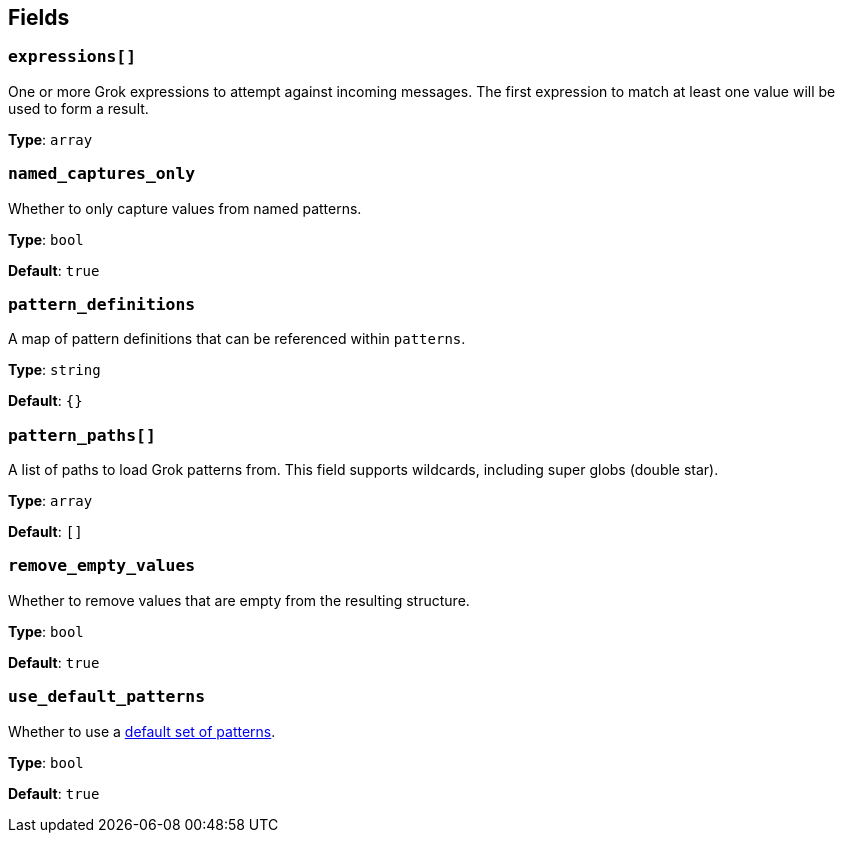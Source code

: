 // This content is autogenerated. Do not edit manually. To override descriptions, use the doc-tools CLI with the --overrides option: https://redpandadata.atlassian.net/wiki/spaces/DOC/pages/1247543314/Generate+reference+docs+for+Redpanda+Connect

== Fields

=== `expressions[]`

One or more Grok expressions to attempt against incoming messages. The first expression to match at least one value will be used to form a result.

*Type*: `array`

=== `named_captures_only`

Whether to only capture values from named patterns.

*Type*: `bool`

*Default*: `true`

=== `pattern_definitions`

A map of pattern definitions that can be referenced within `patterns`.

*Type*: `string`

*Default*: `{}`

=== `pattern_paths[]`

A list of paths to load Grok patterns from. This field supports wildcards, including super globs (double star).

*Type*: `array`

*Default*: `[]`

=== `remove_empty_values`

Whether to remove values that are empty from the resulting structure.

*Type*: `bool`

*Default*: `true`

=== `use_default_patterns`

Whether to use a <<default-patterns, default set of patterns>>.

*Type*: `bool`

*Default*: `true`


